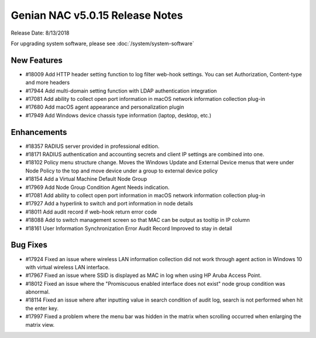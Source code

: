 Genian NAC v5.0.15 Release Notes
================================

Release Date: 8/13/2018

For upgrading system software, please see :doc:`/system/system-software` 

New Features
------------

- #18009 Add HTTP header setting function to log filter web-hook settings. You can set Authorization, Content-type and more headers
- #17944 Add multi-domain setting function with LDAP authentication integration
- #17081 Add ability to collect open port information in macOS network information collection plug-in
- #17680 Add macOS agent appearance and personalization plugin
- #17949 Add Windows device chassis type information (laptop, desktop, etc.)

Enhancements
------------

- #18357 RADIUS server provided in professional edition.
- #18171 RADIUS authentication and accounting secrets and client IP settings are combined into one.
- #18102 Policy menu structure change. Moves the Windows Update and External Device menus that were under Node Policy to the top and move device under a group to external device policy
- #18154 Add a Virtual Machine Default Node Group
- #17969 Add Node Group Condition Agent Needs indication.
- #17081 Add ability to collect open port information in macOS network information collection plug-in
- #17927 Add a hyperlink to switch and port information in node details
- #18011 Add audit record if web-hook return error code
- #18088 Add to switch management screen so that MAC can be output as tooltip in IP column
- #18161 User Information Synchronization Error Audit Record Improved to stay in detail

Bug Fixes
---------

- #17924 Fixed an issue where wireless LAN information collection did not work through agent action in Windows 10 with virtual wireless LAN interface.
- #17967 Fixed an issue where SSID is displayed as MAC in log when using HP Aruba Access Point.
- #18012 Fixed an issue where the "Promiscuous enabled interface does not exist" node group condition was abnormal.
- #18114 Fixed an issue where after inputting value in search condition of audit log, search is not performed when hit the enter key.
- #17997 Fixed a problem where the menu bar was hidden in the matrix when scrolling occurred when enlarging the matrix view.